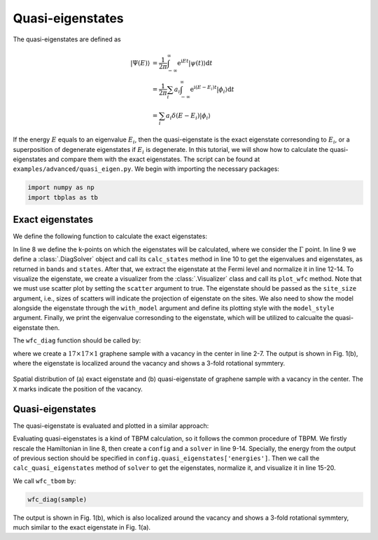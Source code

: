 Quasi-eigenstates
=================

The quasi-eigenstates are defined as

.. math::

    |\Psi(E) \rangle &=\frac{1}{2\pi} \int_{-\infty}^{\infty} \mathrm{e}^{\mathrm{i}Et} |\psi(t) \rangle \mathrm{d}t \nonumber \\
	&=\frac{1}{2\pi}\sum_i a_i \int_{-\infty}^{\infty} \mathrm{e}^{\mathrm{i}(E-E_i)t} |\phi_i \rangle \mathrm{d}t \nonumber \\
	&=\sum_i a_i \delta(E-E_i)|\phi_i \rangle

If the energy :math:`E` equals to an eigenvalue :math:`E_i`, then the quasi-eigenstate is the exact
eigenstate corresonding to :math:`E_i`, or a superposition of degenerate eigenstates if :math:`E_i`
is degenerate. In this tutorial, we will show how to calculate the quasi-eigenstates and compare them
with the exact eigenstates. The script can be found at ``examples/advanced/quasi_eigen.py``. We begin
with importing the necessary packages:

.. code-block:: python

    import numpy as np
    import tbplas as tb


Exact eigenstates
-----------------

We define the following function to calculate the exact eigenstates:

.. code-block:: python
    :linenos:

    def wfc_diag(sample: tb.Sample) -> None:
        """
        Calculate wave function using exact diagonalization.

        :param sample: graphene sample
        :return: None
        """
        k_points = np.array([[0.0, 0.0, 0.0]])
        solver = tb.DiagSolver(model=sample)
        bands, states = solver.calc_states(k_points)

        i_b = sample.num_orb // 2
        wfc = np.abs(states[0, i_b])**2
        wfc /= wfc.max()
        vis = tb.Visualizer()
        vis.plot_wfc(sample, wfc, scatter=True, site_size=wfc*100, site_color="r",
                     with_model=True, model_style={"alpha": 0.25, "color": "gray"})
        print(bands[0, i_b])

In line 8 we define the k-points on which the eigenstates will be calculated, where we consider the
:math:`\Gamma` point. In line 9 we define a :class:`.DiagSolver` object and call its ``calc_states``
method in line 10 to get the eigenvalues and eigenstates, as returned in ``bands`` and ``states``. After
that, we extract the eigenstate at the Fermi level and normalize it in line 12-14. To visualize the
eigenstate, we create a visualizer from the :class:`.Visualizer` class and call its ``plot_wfc`` method.
Note that we must use scatter plot by setting the ``scatter`` argument to true. The eigenstate should be
passed as the ``site_size`` argument, i.e., sizes of scatters will indicate the projection of eigenstate
on the sites. We also need to show the model alongside the eigenstate through the ``with_model`` argument
and define its plotting style with the ``model_style`` argument. Finally, we print the eigenvalue
corresonding to the eigenstate, which will be utilized to calcualte the quasi-eigenstate then.

The ``wfc_diag`` function should be called by:

.. code-block:: python
    :linenos:

    def main():
        # Build a graphene sample with a single vacancy
        prim_cell = tb.make_graphene_diamond()
        super_cell = tb.SuperCell(prim_cell, dim=(17, 17, 1),
                                pbc=(True, True, False))
        super_cell.add_vacancies([(8, 8, 0, 0)])
        sample = tb.Sample(super_cell)

        # Calcuate and Visualize the eigenstate
        wfc_diag(sample)


    if __name__ == "__main__":
        main()

where we create a :math:`17\times17\times1` graphene sample with a vacancy in the center in line 2-7. The output
is shown in Fig. 1(b), where the eigenstate is localized around the vacancy and shows a 3-fold rotational symmtery.

.. figure:: images/quasi_eigen/quasi_eigen.png
    :align: center
    :scale: 60%

    Spatial distribution of (a) exact eigenstate and (b) quasi-eigenstate of graphene sample with a vacancy in the
    center. The ``X`` marks indicate the position of the vacancy.


Quasi-eigenstates
-----------------

The quasi-eigenstate is evaluated and plotted in a similar approach:

.. code-block:: python
    :linenos:

    def wfc_tbpm(sample: tb.Sample) -> None:
        """
        Calculate wave function using TBPM.

        :param sample: graphene sample
        :return: None
        """
        sample.rescale_ham()
        config = tb.Config()
        config.generic['nr_random_samples'] = 1
        config.generic['nr_time_steps'] = 1024
        config.quasi_eigenstates['energies'] = [0.0]

        solver = tb.Solver(sample, config)
        qs = solver.calc_quasi_eigenstates()
        wfc = np.abs(qs[0])**2
        wfc /= wfc.max()
        vis = tb.Visualizer()
        vis.plot_wfc(sample, wfc, scatter=True, site_size=wfc*100, site_color="b",
                     with_model=True, model_style={"alpha": 0.25, "color": "gray"})

Evaluating quasi-eigenstates is a kind of TBPM calculation, so it follows the common procedure of
TBPM. We firstly rescale the Hamiltonian in line 8, then create a ``config`` and a ``solver`` in
line 9-14. Specially, the energy from the output of previous section should be specified in
``config.quasi_eigenstates['energies']``. Then we call the ``calc_quasi_eigenstates`` method of
``solver`` to get the eigenstates, normalize it, and visualize it in line 15-20.

We call ``wfc_tbom`` by:

.. code-block:: python

    wfc_diag(sample)

The output is shown in Fig. 1(b), which is also localized around the vacancy and shows a 3-fold
rotational symmtery, much similar to the exact eigenstate in Fig. 1(a).
